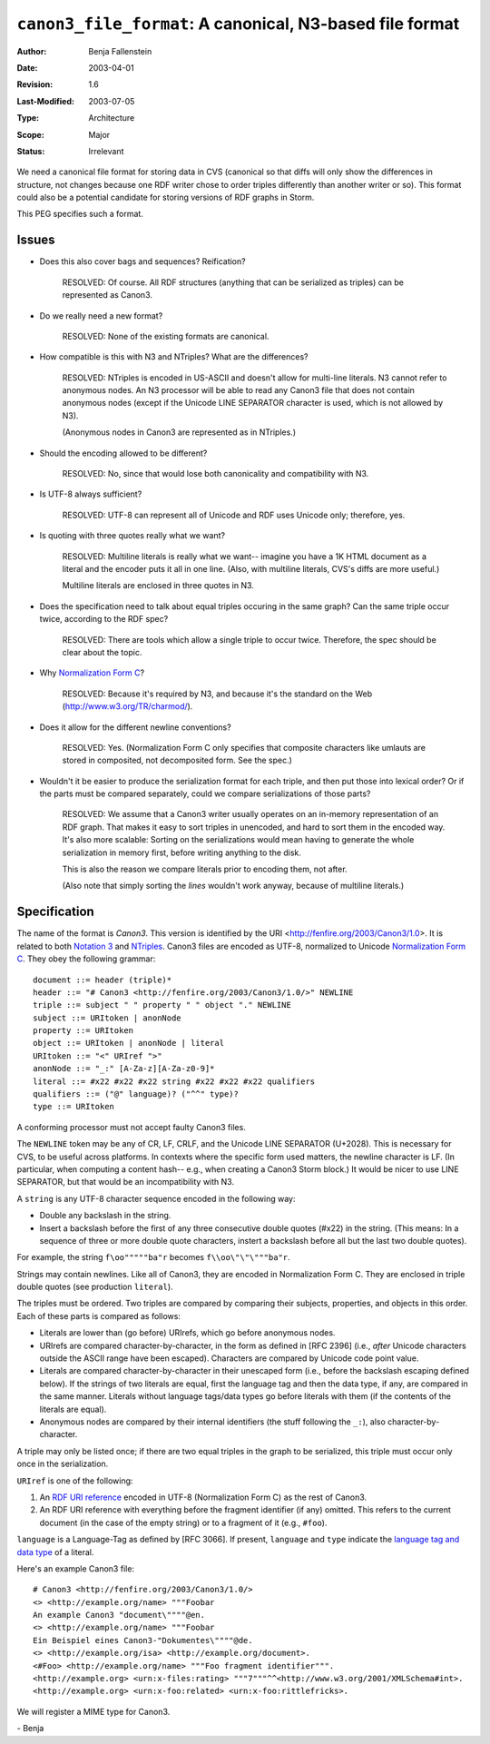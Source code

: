 =========================================================
``canon3_file_format``: A canonical, N3-based file format
=========================================================

:Author:	Benja Fallenstein
:Date:		2003-04-01
:Revision:	$Revision: 1.6 $
:Last-Modified: $Date: 2003/07/05 21:43:48 $
:Type:		Architecture
:Scope:		Major
:Status:	Irrelevant


We need a canonical file format for storing data in CVS
(canonical so that diffs will only show the differences
in structure, not changes because one RDF writer
chose to order triples differently than another writer
or so). This format could also be a potential candidate
for storing versions of RDF graphs in Storm.

This PEG specifies such a format.


Issues
======

- Does this also cover bags and sequences? Reification?

   RESOLVED: Of course. All RDF structures (anything
   that can be serialized as triples) can be
   represented as Canon3.

- Do we really need a new format?

   RESOLVED: None of the existing formats are canonical.

- How compatible is this with N3 and NTriples?
  What are the differences?

   RESOLVED: NTriples is encoded in US-ASCII and
   doesn't allow for multi-line literals. N3 cannot
   refer to anonymous nodes. An N3 processor
   will be able to read any Canon3 file that does
   not contain anonymous nodes (except if the
   Unicode LINE SEPARATOR character is used,
   which is not allowed by N3).

   (Anonymous nodes in Canon3 are represented
   as in NTriples.)
   
- Should the encoding allowed to be different?
  
   RESOLVED: No, since that would lose both
   canonicality and compatibility with N3.

- Is UTF-8 always sufficient?

   RESOLVED: UTF-8 can represent all of Unicode and
   RDF uses Unicode only; therefore, yes.

- Is quoting with three quotes really what we want?

   RESOLVED: Multiline literals is really what
   we want-- imagine you have a 1K HTML document
   as a literal and the encoder puts it all
   in one line. (Also, with multiline literals,
   CVS's diffs are more useful.)

   Multiline literals are enclosed in three quotes in N3.

- Does the specification need to talk about equal triples
  occuring in the same graph? Can the same triple
  occur twice, according to the RDF spec?

   RESOLVED: There are tools which allow a single triple
   to occur twice. Therefore, the spec should be clear
   about the topic.

- Why `Normalization Form C`_?

   RESOLVED: Because it's required by N3, and because
   it's the standard on the Web (http://www.w3.org/TR/charmod/).

- Does it allow for the different newline conventions?

   RESOLVED: Yes. (Normalization Form C only specifies that
   composite characters like umlauts are stored in
   composited, not decomposited form. See the spec.)

- Wouldn't it be easier to produce the serialization format 
  for each triple, and then put those into lexical order? 
  Or if the parts must be compared 
  separately, could we compare serializations of those parts?

   RESOLVED: We assume that a Canon3 writer usually operates 
   on an in-memory representation of an RDF graph. That
   makes it easy to sort triples in unencoded, and hard
   to sort them in the encoded way. It's also more scalable:
   Sorting on the serializations would mean having to
   generate the whole serialization in memory first,
   before writing anything to the disk.

   This is also the reason we compare literals prior to
   encoding them, not after.

   (Also note that simply sorting the *lines*
   wouldn't work anyway, because of multiline literals.)


Specification
=============

The name of the format is *Canon3*. This version is identified
by the URI <http://fenfire.org/2003/Canon3/1.0>. It is related to
both `Notation 3`_ and `NTriples`_. Canon3 files
are encoded as UTF-8, normalized to Unicode `Normalization Form C`_.
They obey the following grammar::

    document ::= header (triple)*
    header ::= "# Canon3 <http://fenfire.org/2003/Canon3/1.0/>" NEWLINE
    triple ::= subject " " property " " object "." NEWLINE
    subject ::= URItoken | anonNode
    property ::= URItoken
    object ::= URItoken | anonNode | literal
    URItoken ::= "<" URIref ">"
    anonNode ::= "_:" [A-Za-z][A-Za-z0-9]*
    literal ::= #x22 #x22 #x22 string #x22 #x22 #x22 qualifiers
    qualifiers ::= ("@" language)? ("^^" type)?
    type ::= URItoken

A conforming processor must not accept faulty
Canon3 files.

The ``NEWLINE`` token may be any of CR, LF, CRLF, and
the Unicode LINE SEPARATOR (U+2028).
This is necessary for CVS, to be useful across platforms.
In contexts where the specific form used matters,
the newline character is LF. (In particular, when computing
a content hash-- e.g., when creating a Canon3 Storm block.)
It would be nicer to use LINE SEPARATOR, but that
would be an incompatibility with N3.

A ``string`` is any UTF-8 character sequence 
encoded in the following way:

- Double any backslash in the string.
- Insert a backslash before the first of any three
  consecutive double quotes (#x22) in the string.
  (This means: In a sequence of three or more
  double quote characters, instert a backslash
  before all but the last two double quotes).

For example, the string ``f\oo"""""ba"r`` becomes
``f\\oo\"\"\"""ba"r``.

Strings may contain newlines. Like all of Canon3,
they are encoded in Normalization Form C.
They are enclosed in triple double quotes
(see production ``literal``).

The triples must be ordered. Two triples are compared
by comparing their subjects, properties, and objects
in this order. Each of these parts is compared
as follows:

- Literals are lower than (go before) URIrefs,
  which go before anonymous nodes.
- URIrefs are compared character-by-character,
  in the form as defined in [RFC 2396]
  (i.e., *after* Unicode characters outside
  the ASCII range have been escaped).
  Characters are compared by Unicode code point
  value.
- Literals are compared character-by-character
  in their unescaped form (i.e., before the
  backslash escaping defined below). If the
  strings of two literals are equal, first
  the language tag and then the data type,
  if any, are compared in the same manner.
  Literals without language tags/data types
  go before literals with them (if the
  contents of the literals are equal).
- Anonymous nodes are compared by their
  internal identifiers (the stuff following
  the ``_:``), also character-by-character.
  
A triple may only be listed once; if there are two
equal triples in the graph to be serialized, this
triple must occur only once in the serialization.

``URIref`` is one of the following:

1. An `RDF URI reference`_ encoded in UTF-8 (Normalization
   Form C) as the rest of Canon3.
2. An RDF URI reference with everything before the
   fragment identifier (if any) omitted. This refers
   to the current document (in the case of the empty
   string) or to a fragment of it (e.g., ``#foo``).

``language`` is a Language-Tag as defined by [RFC 3066].
If present, ``language`` and ``type`` indicate
the `language tag and data type`_ of a literal.

Here's an example Canon3 file::

    # Canon3 <http://fenfire.org/2003/Canon3/1.0/>
    <> <http://example.org/name> """Foobar
    An example Canon3 "document\""""@en.
    <> <http://example.org/name> """Foobar
    Ein Beispiel eines Canon3-"Dokumentes\""""@de.
    <> <http://example.org/isa> <http://example.org/document>.
    <#Foo> <http://example.org/name> """Foo fragment identifier""".
    <http://example.org> <urn:x-files:rating> """7"""^^<http://www.w3.org/2001/XMLSchema#int>.
    <http://example.org> <urn:x-foo:related> <urn:x-foo:rittlefricks>.

We will register a MIME type for Canon3.

\- Benja


.. _Normalization Form C: http://www.unicode.org/unicode/reports/tr15/
.. _NTriples: http://www.w3.org/TR/rdf-testcases/#ntriples
.. _Notation 3: http://www.w3.org/DesignIssues/Notation3.html
.. _RDF URI reference: http://www.w3.org/TR/rdf-concepts/#section-Graph-URIref
.. _language tag and data type: 
   http://www.w3.org/TR/rdf-concepts/#section-Literals